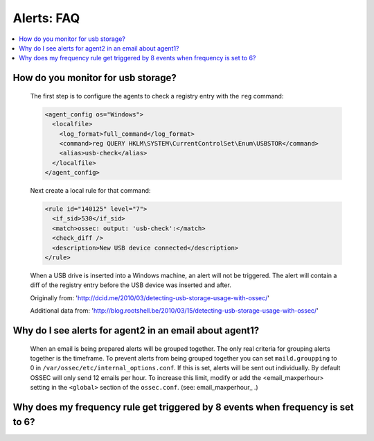 .. _faq_alerts:

Alerts: FAQ
-------------

.. contents:: 
    :local:


How do you monitor for usb storage?
^^^^^^^^^^^^^^^^^^^^^^^^^^^^^^^^^^^^^^^^

    The first step is to configure the agents to check a registry entry with the ``reg`` command:

    .. code-block:: xml

      <agent_config os="Windows">
        <localfile>
          <log_format>full_command</log_format>
          <command>reg QUERY HKLM\SYSTEM\CurrentControlSet\Enum\USBSTOR</command>
          <alias>usb-check</alias>
        </localfile>
      </agent_config>

    Next create a local rule for that command:

    .. code-block:: xml

      <rule id="140125" level="7">
        <if_sid>530</if_sid>
        <match>ossec: output: 'usb-check':</match>
        <check_diff />
        <description>New USB device connected</description>
      </rule>

    When a USB drive is inserted into a Windows machine, an alert will not be triggered. 
    The alert will contain a diff of the registry entry before the USB device was inserted and after.


    Originally from: 'http://dcid.me/2010/03/detecting-usb-storage-usage-with-ossec/'

    Additional data from: 'http://blog.rootshell.be/2010/03/15/detecting-usb-storage-usage-with-ossec/'


Why do I see alerts for agent2 in an email about agent1?
^^^^^^^^^^^^^^^^^^^^^^^^^^^^^^^^^^^^^^^^^^^^^^^^^^^^^^^^

    When an email is being prepared alerts will be grouped together. The only real criteria for grouping alerts together is the timeframe.
    To prevent alerts from being grouped together you can set ``maild.groupping`` to 0 in ``/var/ossec/etc/internal_options.conf``.
    If this is set, alerts will be sent out individually. By default OSSEC will only send 12 emails per hour.
    To increase this limit, modify or add the <email_maxperhour> setting in the ``<global>`` section of the ``ossec.conf``. (see: email_maxperhour_ .)



    .. code-block:: xml
        <global>
          <email_maxperhour>100</email_maxperhour>



Why does my frequency rule get triggered by 8 events when frequency is set to 6?
^^^^^^^^^^^^^^^^^^^^^^^^^^^^^^^^^^^^^^^^^^^^^^^^^^^^^^^^^^^^^^^^^^^^^^^^^^^^^^^^


